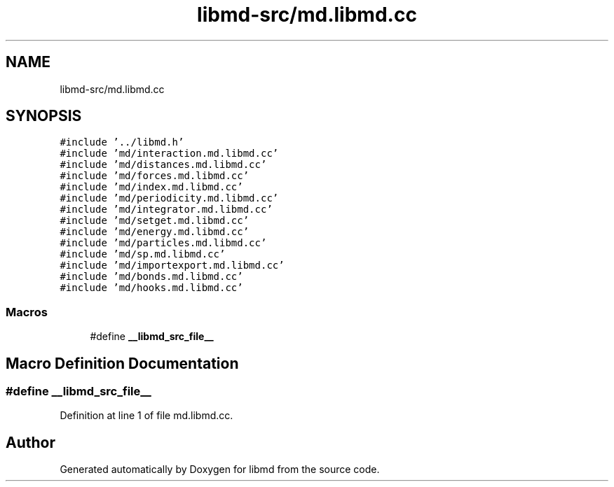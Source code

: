 .TH "libmd-src/md.libmd.cc" 3 "Tue Sep 29 2020" "Version -0." "libmd" \" -*- nroff -*-
.ad l
.nh
.SH NAME
libmd-src/md.libmd.cc
.SH SYNOPSIS
.br
.PP
\fC#include '\&.\&./libmd\&.h'\fP
.br
\fC#include 'md/interaction\&.md\&.libmd\&.cc'\fP
.br
\fC#include 'md/distances\&.md\&.libmd\&.cc'\fP
.br
\fC#include 'md/forces\&.md\&.libmd\&.cc'\fP
.br
\fC#include 'md/index\&.md\&.libmd\&.cc'\fP
.br
\fC#include 'md/periodicity\&.md\&.libmd\&.cc'\fP
.br
\fC#include 'md/integrator\&.md\&.libmd\&.cc'\fP
.br
\fC#include 'md/setget\&.md\&.libmd\&.cc'\fP
.br
\fC#include 'md/energy\&.md\&.libmd\&.cc'\fP
.br
\fC#include 'md/particles\&.md\&.libmd\&.cc'\fP
.br
\fC#include 'md/sp\&.md\&.libmd\&.cc'\fP
.br
\fC#include 'md/importexport\&.md\&.libmd\&.cc'\fP
.br
\fC#include 'md/bonds\&.md\&.libmd\&.cc'\fP
.br
\fC#include 'md/hooks\&.md\&.libmd\&.cc'\fP
.br

.SS "Macros"

.in +1c
.ti -1c
.RI "#define \fB__libmd_src_file__\fP"
.br
.in -1c
.SH "Macro Definition Documentation"
.PP 
.SS "#define __libmd_src_file__"

.PP
Definition at line 1 of file md\&.libmd\&.cc\&.
.SH "Author"
.PP 
Generated automatically by Doxygen for libmd from the source code\&.
